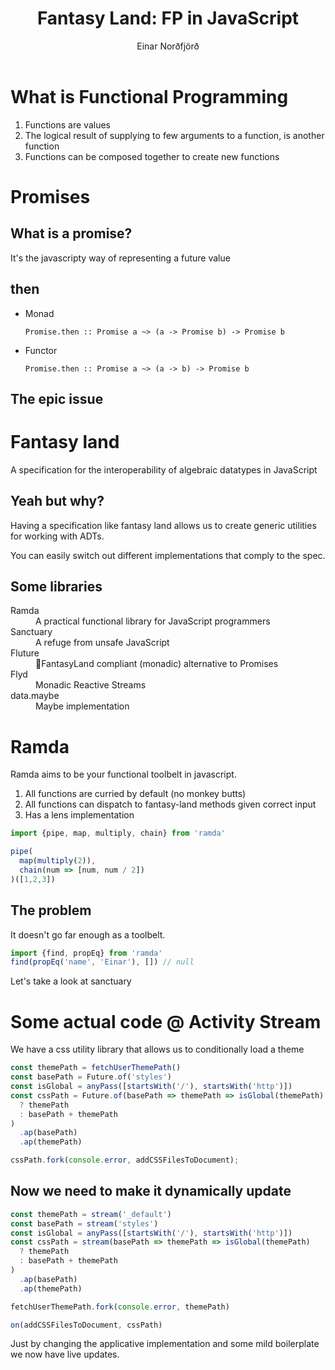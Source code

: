#+TITLE: Fantasy Land: FP in JavaScript
#+AUTHOR: Einar Norðfjörð
#+REVEAL_ROOT: http://cdn.jsdelivr.net/reveal.js/3.0.0/
#+OPTIONS: toc:nil
#+OPTIONS: timestamp:nil
#+OPTIONS: reveal_slide_number:nil

* What is Functional Programming
1. Functions are values
2. The logical result of supplying to few arguments to a function, is another function
3. Functions can be composed together to create new functions

* Promises 
** What is a promise?
It's the javascripty way of representing a future value
** then
#+ATTR_REVEAL: :frag (appear)
- Monad
  #+BEGIN_SRC 
  Promise.then :: Promise a ~> (a -> Promise b) -> Promise b
  #+END_SRC
- Functor
  #+BEGIN_SRC 
  Promise.then :: Promise a ~> (a -> b) -> Promise b
  #+END_SRC
** The epic issue
[[./fantasy-land-issue.png]]

* Fantasy land
A specification for the interoperability of algebraic datatypes in JavaScript
[[./fantasy-land-deps.png]]

** Yeah but why?
Having a specification like fantasy land allows us to create generic utilities for working with ADTs.

You can easily switch out different implementations that comply to the spec.

** Some libraries
- Ramda :: A practical functional library for JavaScript programmers
- Sanctuary :: A refuge from unsafe JavaScript
- Fluture :: 🦋FantasyLand compliant (monadic) alternative to Promises
- Flyd :: Monadic Reactive Streams
- data.maybe :: Maybe implementation

* Ramda
Ramda aims to be your functional toolbelt in javascript.

1. All functions are curried by default (no monkey butts)
2. All functions can dispatch to fantasy-land methods given correct input
3. Has a lens implementation

#+BEGIN_SRC javascript
import {pipe, map, multiply, chain} from 'ramda'

pipe(
  map(multiply(2)),
  chain(num => [num, num / 2])
)([1,2,3])
#+END_SRC

** The problem
It doesn't go far enough as a toolbelt.

#+BEGIN_SRC javascript
import {find, propEq} from 'ramda'
find(propEq('name', 'Einar'), []) // null
#+END_SRC

Let's take a look at sanctuary

* Some actual code @ Activity Stream
We have a css utility library that allows us to conditionally load a theme

#+BEGIN_SRC javascript
const themePath = fetchUserThemePath() 
const basePath = Future.of('styles')
const isGlobal = anyPass([startsWith('/'), startsWith('http')])
const cssPath = Future.of(basePath => themePath => isGlobal(themePath)
  ? themePath
  : basePath + themePath
)
  .ap(basePath)
  .ap(themePath)

cssPath.fork(console.error, addCSSFilesToDocument);
#+END_SRC

** Now we need to make it dynamically update
#+BEGIN_SRC javascript
const themePath = stream('_default')
const basePath = stream('styles')
const isGlobal = anyPass([startsWith('/'), startsWith('http')])
const cssPath = stream(basePath => themePath => isGlobal(themePath)
  ? themePath
  : basePath + themePath
)
  .ap(basePath)
  .ap(themePath)

fetchUserThemePath.fork(console.error, themePath)

on(addCSSFilesToDocument, cssPath)
#+END_SRC

Just by changing the applicative implementation and some mild boilerplate we now have live updates.
